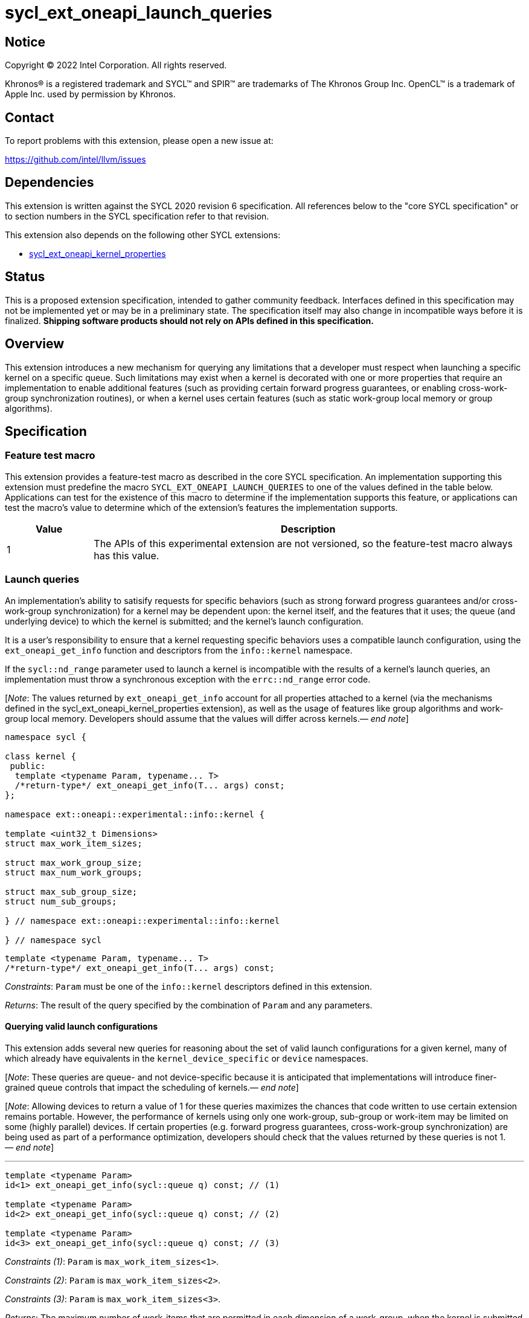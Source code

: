 = sycl_ext_oneapi_launch_queries

:source-highlighter: coderay
:coderay-linenums-mode: table

// This section needs to be after the document title.
:doctype: book
:toc2:
:toc: left
:encoding: utf-8
:lang: en
:dpcpp: pass:[DPC++]
:endnote: &#8212;{nbsp}end{nbsp}note

// Set the default source code type in this document to C++,
// for syntax highlighting purposes.  This is needed because
// docbook uses c++ and html5 uses cpp.
:language: {basebackend@docbook:c++:cpp}


== Notice

[%hardbreaks]
Copyright (C) 2022 Intel Corporation.  All rights reserved.

Khronos(R) is a registered trademark and SYCL(TM) and SPIR(TM) are trademarks
of The Khronos Group Inc.  OpenCL(TM) is a trademark of Apple Inc. used by
permission by Khronos.


== Contact

To report problems with this extension, please open a new issue at:

https://github.com/intel/llvm/issues


== Dependencies

This extension is written against the SYCL 2020 revision 6 specification.  All
references below to the "core SYCL specification" or to section numbers in the
SYCL specification refer to that revision.

This extension also depends on the following other SYCL extensions:

* link:../experimental/sycl_ext_oneapi_kernel_properties.asciidoc[
  sycl_ext_oneapi_kernel_properties]


== Status

This is a proposed extension specification, intended to gather community
feedback.  Interfaces defined in this specification may not be implemented yet
or may be in a preliminary state.  The specification itself may also change in
incompatible ways before it is finalized.  *Shipping software products should
not rely on APIs defined in this specification.*


== Overview

This extension introduces a new mechanism for querying any limitations that a
developer must respect when launching a specific kernel on a specific queue.
Such limitations may exist when a kernel is decorated with one or more
properties that require an implementation to enable additional features
(such as providing certain forward progress guarantees, or enabling
cross-work-group synchronization routines), or when a kernel uses certain
features (such as static work-group local memory or group algorithms).


== Specification

=== Feature test macro

This extension provides a feature-test macro as described in the core SYCL
specification.  An implementation supporting this extension must predefine the
macro `SYCL_EXT_ONEAPI_LAUNCH_QUERIES` to one of the values defined in the
table below.  Applications can test for the existence of this macro to
determine if the implementation supports this feature, or applications can test
the macro's value to determine which of the extension's features the
implementation supports.

[%header,cols="1,5"]
|===
|Value
|Description

|1
|The APIs of this experimental extension are not versioned, so the
 feature-test macro always has this value.
|===


=== Launch queries

An implementation's ability to satisify requests for specific behaviors
(such as strong forward progress guarantees and/or cross-work-group
synchronization) for a kernel may be dependent upon: the kernel itself, and the
features that it uses; the queue (and underlying device) to which the kernel is
submitted; and the kernel's launch configuration.

It is a user's responsibility to ensure that a kernel requesting specific
behaviors uses a compatible launch configuration, using the
`ext_oneapi_get_info` function and descriptors from the `info::kernel`
namespace.

If the `sycl::nd_range` parameter used to launch a kernel is incompatible with
the results of a kernel's launch queries, an implementation must throw a
synchronous exception with the `errc::nd_range` error code.

[_Note_: The values returned by `ext_oneapi_get_info` account for all
properties attached to a kernel (via the mechanisms defined in the
sycl_ext_oneapi_kernel_properties extension), as well as the usage of features
like group algorithms and work-group local memory.
Developers should assume that the values will differ across
kernels._{endnote}_]

[source,c++]
----
namespace sycl {

class kernel {
 public:
  template <typename Param, typename... T>
  /*return-type*/ ext_oneapi_get_info(T... args) const;
};

namespace ext::oneapi::experimental::info::kernel {

template <uint32_t Dimensions>
struct max_work_item_sizes;

struct max_work_group_size;
struct max_num_work_groups;

struct max_sub_group_size;
struct num_sub_groups;

} // namespace ext::oneapi::experimental::info::kernel

} // namespace sycl
----

[source,c++]
----
template <typename Param, typename... T>
/*return-type*/ ext_oneapi_get_info(T... args) const;
----
_Constraints_: `Param` must be one of the `info::kernel` descriptors defined
in this extension.

_Returns_: The result of the query specified by the combination of `Param` and
any parameters.

==== Querying valid launch configurations

This extension adds several new queries for reasoning about the set of valid
launch configurations for a given kernel, many of which already have
equivalents in the `kernel_device_specific` or `device` namespaces.

[_Note_: These queries are queue- and not device-specific because it is
anticipated that implementations will introduce finer-grained queue
controls that impact the scheduling of kernels._{endnote}_]

[_Note_: Allowing devices to return a value of 1 for these queries maximizes
the chances that code written to use certain extension remains portable.
However, the performance of kernels using only one work-group, sub-group or
work-item may be limited on some (highly parallel) devices.
If certain properties (e.g. forward progress guarantees, cross-work-group
synchronization) are being used as part of a performance optimization,
developers should check that the values returned by these queries is not
1._{endnote}_]

'''

[source,c++]
----
template <typename Param>
id<1> ext_oneapi_get_info(sycl::queue q) const; // (1)

template <typename Param>
id<2> ext_oneapi_get_info(sycl::queue q) const; // (2)

template <typename Param>
id<3> ext_oneapi_get_info(sycl::queue q) const; // (3)
----
_Constraints (1)_: `Param` is `max_work_item_sizes<1>`.

_Constraints (2)_: `Param` is `max_work_item_sizes<2>`.

_Constraints (3)_: `Param` is `max_work_item_sizes<3>`.

_Returns_: The maximum number of work-items that are permitted in each
dimension of a work-group, when the kernel is submitted to the specified queue,
accounting for any kernel properties or features.
If the kernel can be submitted to the specified queue without an error, the
minimum value returned by this query is 1, otherwise it is 0.

'''

[source,c++]
----
template <typename Param>
size_t ext_oneapi_get_info(sycl::queue q) const;
----
_Constraints_: `Param` is `max_work_group_size`.

_Returns_: The maximum number of work-items that are permitted in a work-group,
when the kernel is submitted to the specified queue, accounting for any
kernel properties or features.
If the kernel can be submitted to the specified queue without an error, the
minimum value returned by this query is 1, otherwise it is 0.

'''

[source,c++]
----
template <typename Param>
size_t ext_oneapi_get_info(sycl::queue q, sycl::range<1> r, size_t bytes = 0) const;

template <typename Param>
size_t ext_oneapi_get_info(sycl::queue q, sycl::range<2> r, size_t bytes = 0) const;

template <typename Param>
size_t ext_oneapi_get_info(sycl::queue q, sycl::range<3> r, size_t bytes = 0) const;
----
_Constraints_: `Param` is `max_num_work_groups`.

_Returns_: The maximum number of work-groups, when the kernel is submitted to
the specified queue with the specified work-group size and the specified amount
of dynamic work-group local memory (in bytes), accounting for any kernel
properties or features.
If the kernel can be submitted to the specified queue without an
error, the minimum value returned by this query is 1, otherwise it is 0.

_Throws_: A synchronous `exception` with the error code `errc::invalid` if the
work-group size `r` is 0.


==== Querying launch behavior

A separate set of launch queries can be used to reason about how an
implementation will launch a kernel on the specified queue.
The values of these queries should also be checked if a kernel is expected to
be launched in a specific way (e.g., if the kernel requires two sub-groups for
correctness).

'''

[source,c++]
----
template <typename Param>
uint32_t ext_oneapi_get_info(sycl::queue q, sycl::range<1> r) const;

template <typename Param>
uint32_t ext_oneapi_get_info(sycl::queue q, sycl::range<2> r) const;

template <typename Param>
uint32_t ext_oneapi_get_info(sycl::queue q, sycl::range<3> r) const;
----
_Constraints_: `Param` is `max_sub_group_size`.

_Returns_: The maximum sub-group size, when the kernel is submitted to the
specified queue with the specified work-group size, accounting for any kernel
properties or features.
The return value of this query must match the value returned by
`sub_group::get_max_local_range()` inside the kernel.
If the kernel can be submitted to the specified queue without an error, the
minimum value returned by this query is 1, otherwise it is 0.

_Throws_: A synchronous `exception` with the error code `errc::invalid` if the
work-group size `r` is 0.

'''

[source,c++]
----
template <typename Param>
uint32_t ext_oneapi_get_info(sycl::queue q, sycl::range<1> r) const;

template <typename Param>
uint32_t ext_oneapi_get_info(sycl::queue q, sycl::range<2> r) const;

template <typename Param>
uint32_t ext_oneapi_get_info(sycl::queue q, sycl::range<3> r) const;
----
_Constraints_: `Param` is `num_sub_groups`.

_Returns_: The number of sub-groups per work-group, when the kernel is
submitted to the specified queue with the specified work-group size, accounting
for any kernel properties or features.
If the kernel can be submitted to the specified queue without an error, the
minimum value returned by this query is 1, otherwise it is 0.

_Throws_: A synchronous `exception` with the error code `errc::invalid` if the
work-group size `r` is 0.

== Issues

None.

